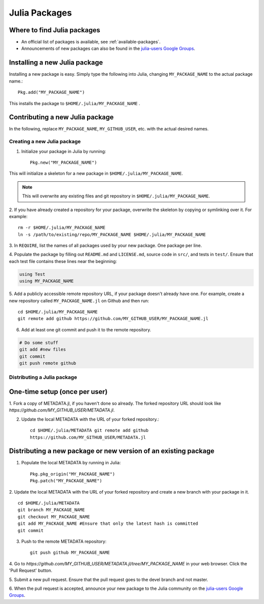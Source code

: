==============
Julia Packages
==============

Where to find Julia packages
----------------------------

- An official list of packages is available, see :ref:`available-packages`.

- Announcements of new packages can also be found in the `julia-users Google Groups <https://groups.google.com/forum/?fromgroups=#!forum/julia-users>`_.

Installing a new Julia package
------------------------------

Installing a new package is easy. Simply type the following into Julia,
changing ``MY_PACKAGE_NAME`` to the actual package name.::

   Pkg.add("MY_PACKAGE_NAME")

This installs the package to ``$HOME/.julia/MY_PACKAGE_NAME`` .

Contributing a new Julia package
--------------------------------

In the following, replace ``MY_PACKAGE_NAME``, ``MY_GITHUB_USER``, etc. with
the actual desired names.

Creating a new Julia package
~~~~~~~~~~~~~~~~~~~~~~~~~~~~

1. Initialize your package in Julia by running::

    Pkg.new("MY_PACKAGE_NAME")

This will initialize a skeleton for a new package in ``$HOME/.julia/MY_PACKAGE_NAME``.

.. note::
   This will overwrite any existing files and git repository in ``$HOME/.julia/MY_PACKAGE_NAME``.

2. If you have already created a repository for your package, overwrite the
skeleton by copying or symlinking over it. For example: ::

    rm -r $HOME/.julia/MY_PACKAGE_NAME
    ln -s /path/to/existing/repo/MY_PACKAGE_NAME $HOME/.julia/MY_PACKAGE_NAME

3. In ``REQUIRE``, list the names of all packages used by your new package. One
package per line.

4. Populate the package by filling out ``README.md`` and ``LICENSE.md``, source
code in ``src/``, and tests in ``test/``. Ensure that each test file contains these
lines near the beginning:

.. code:: julia

    using Test
    using MY_PACKAGE_NAME

5. Add a publicly accessible remote repository URL, if your package doesn't
already have one. For example, create a new repository called
``MY_PACKAGE_NAME.jl`` on Github and then run::

    cd $HOME/.julia/MY_PACKAGE_NAME
    git remote add github https://github.com/MY_GITHUB_USER/MY_PACKAGE_NAME.jl
 
6. Add at least one git commit and push it to the remote repository.

.. code:: bash

    # Do some stuff
    git add #new files
    git commit
    git push remote github

Distributing a Julia package
~~~~~~~~~~~~~~~~~~~~~~~~~~~~

One-time setup (once per user)
------------------------------
1. Fork a copy of METADATA.jl, if you haven't done so already. The forked
repository URL should look like `https://github.com/MY_GITHUB_USER/METADATA.jl`.

2. Update the local METADATA with the URL of your forked repository.::

    cd $HOME/.julia/METADATA git remote add github
    https://github.com/MY_GITHUB_USER/METADATA.jl

Distributing a new package or new version of an existing package
----------------------------------------------------------------

1. Populate the local METADATA by running in Julia: ::

    Pkg.pkg_origin("MY_PACKAGE_NAME")
    Pkg.patch("MY_PACKAGE_NAME")

2. Update the local METADATA with the URL of your forked repository and
create a new branch with your package in it. ::

    cd $HOME/.julia/METADATA
    git branch MY_PACKAGE_NAME
    git checkout MY_PACKAGE_NAME
    git add MY_PACKAGE_NAME #Ensure that only the latest hash is committed
    git commit

3. Push to the remote METADATA repository::

    git push github MY_PACKAGE_NAME

4. Go to `https://github.com/MY_GITHUB_USER/METADATA.jl/tree/MY_PACKAGE_NAME`
in your web browser. Click the 'Pull Request' button.

.. image:: ../images/github_metadata_pullrequest.png

5. Submit a new pull request. Ensure that the pull request goes to the
devel branch and not master.

.. image:: ../images/github_metadata_develbranch.png

6. When the pull request is accepted, announce your new package to the
Julia community on the `julia-users Google Groups <https://groups.google.com/forum/?fromgroups=#!forum/julia-users>`_.
 
